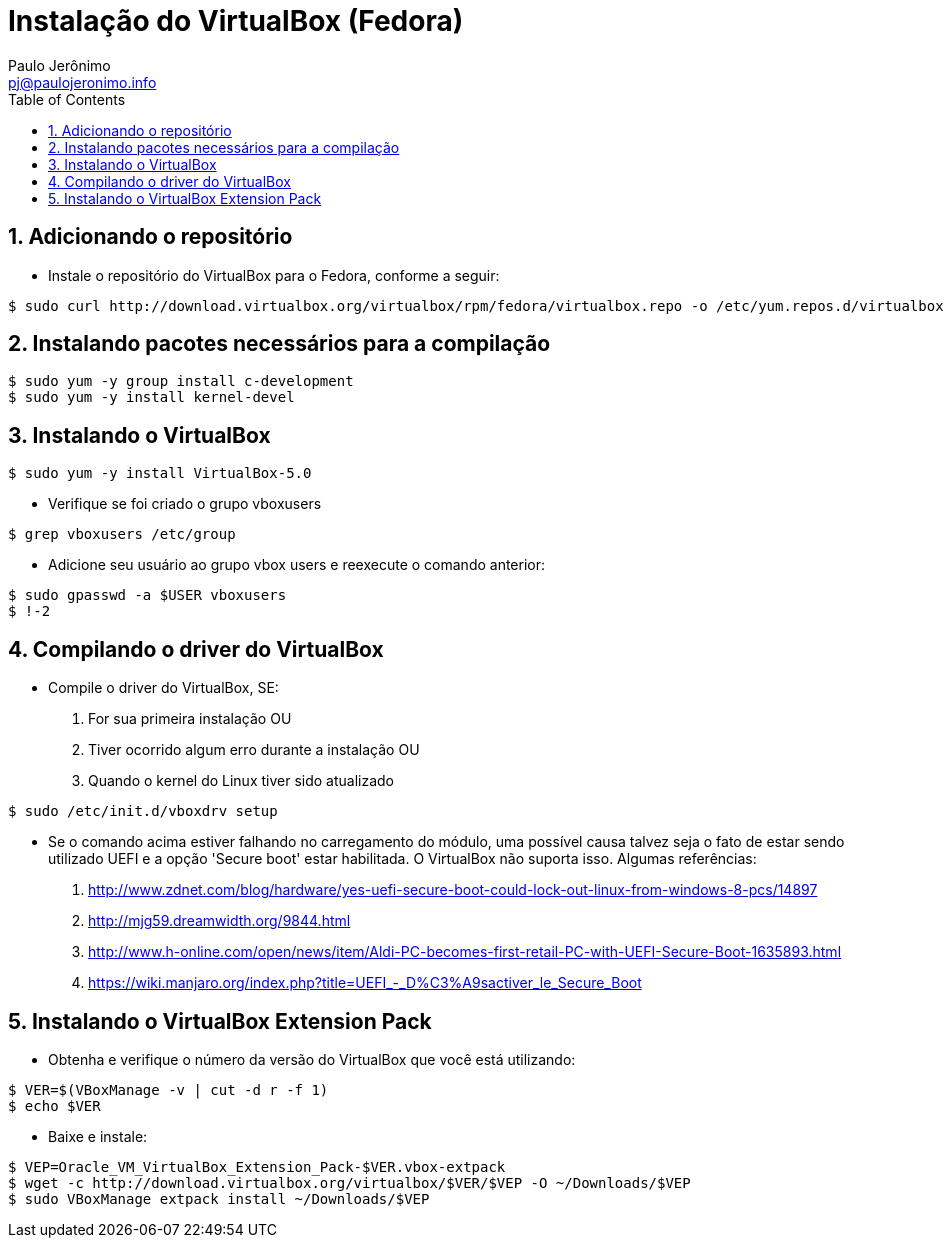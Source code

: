 = Instalação do VirtualBox (Fedora)
:author: Paulo Jerônimo
:email: pj@paulojeronimo.info
:toc:
:numbered:

== Adicionando o repositório
* Instale o repositório do VirtualBox para o Fedora, conforme a seguir:
[source,bash]
----
$ sudo curl http://download.virtualbox.org/virtualbox/rpm/fedora/virtualbox.repo -o /etc/yum.repos.d/virtualbox.repo
----

== Instalando pacotes necessários para a compilação
[source,bash]
----
$ sudo yum -y group install c-development
$ sudo yum -y install kernel-devel
----

== Instalando o VirtualBox
[source,bash]
----
$ sudo yum -y install VirtualBox-5.0
----
* Verifique se foi criado o grupo vboxusers
[source,bash]
----
$ grep vboxusers /etc/group
----
* Adicione seu usuário ao grupo vbox users e reexecute o comando anterior:
[source,bash]
----
$ sudo gpasswd -a $USER vboxusers
$ !-2
----

== Compilando o driver do VirtualBox
* Compile o driver do VirtualBox, SE:
. For sua primeira instalação OU
. Tiver ocorrido algum erro durante a instalação OU
. Quando o kernel do Linux tiver sido atualizado
[source,bash]
----
$ sudo /etc/init.d/vboxdrv setup
----
* Se o comando acima estiver falhando no carregamento do módulo, uma possível causa talvez seja o fato de estar sendo utilizado UEFI e a opção 'Secure boot' estar habilitada. O VirtualBox não suporta isso. Algumas referências:
. http://www.zdnet.com/blog/hardware/yes-uefi-secure-boot-could-lock-out-linux-from-windows-8-pcs/14897
. http://mjg59.dreamwidth.org/9844.html
. http://www.h-online.com/open/news/item/Aldi-PC-becomes-first-retail-PC-with-UEFI-Secure-Boot-1635893.html
. https://wiki.manjaro.org/index.php?title=UEFI_-_D%C3%A9sactiver_le_Secure_Boot

== Instalando o VirtualBox Extension Pack
* Obtenha e verifique o número da versão do VirtualBox que você está utilizando:
[source,bash]
----
$ VER=$(VBoxManage -v | cut -d r -f 1)
$ echo $VER
----
* Baixe e instale:
[source,bash]
----
$ VEP=Oracle_VM_VirtualBox_Extension_Pack-$VER.vbox-extpack
$ wget -c http://download.virtualbox.org/virtualbox/$VER/$VEP -O ~/Downloads/$VEP
$ sudo VBoxManage extpack install ~/Downloads/$VEP
----

